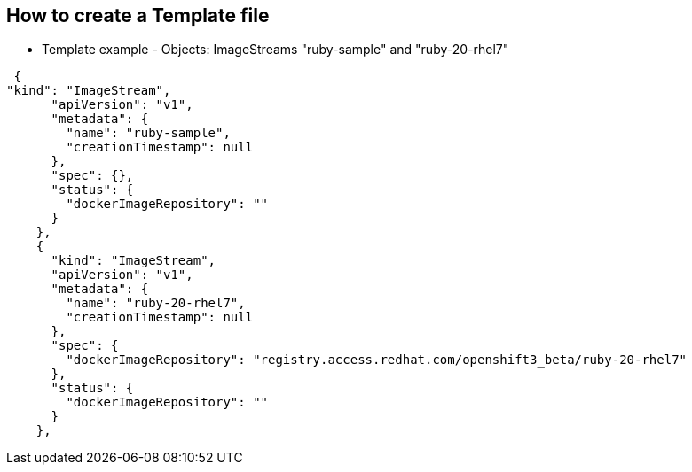 == How to create a Template file
:noaudio:

* Template example - Objects: ImageStreams "ruby-sample" and "ruby-20-rhel7"

[source,json]
----
 {
"kind": "ImageStream",
      "apiVersion": "v1",
      "metadata": {
        "name": "ruby-sample",
        "creationTimestamp": null
      },
      "spec": {},
      "status": {
        "dockerImageRepository": ""
      }
    },
    {
      "kind": "ImageStream",
      "apiVersion": "v1",
      "metadata": {
        "name": "ruby-20-rhel7",
        "creationTimestamp": null
      },
      "spec": {
        "dockerImageRepository": "registry.access.redhat.com/openshift3_beta/ruby-20-rhel7"
      },
      "status": {
        "dockerImageRepository": ""
      }
    },
----

ifdef::showScript[]

=== Transcript

* Place narrator script here

endif::showScript[]

